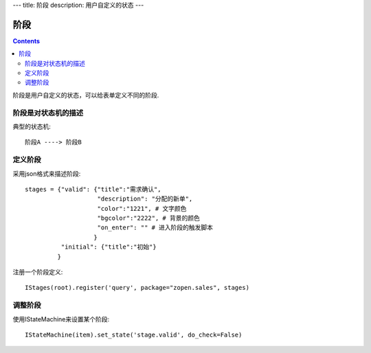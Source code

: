 ﻿---
title: 阶段
description: 用户自定义的状态
---

================
阶段
================

.. contents::

阶段是用户自定义的状态，可以给表单定义不同的阶段.

阶段是对状态机的描述
===============================
典型的状态机::

   阶段A ----> 阶段B

定义阶段
============
采用json格式来描述阶段::

  stages = {"valid": {"title":"需求确认",
                      "description": "分配的新单",
                      "color":"1221", # 文字颜色
                      "bgcolor":"2222", # 背景的颜色
                      "on_enter": "" # 进入阶段的触发脚本
                     }
            "initial": {"title":"初始"}
           }

注册一个阶段定义::

   IStages(root).register('query', package="zopen.sales", stages)

调整阶段
=========================
使用IStateMachine来设置某个阶段::

   IStateMachine(item).set_state('stage.valid', do_check=False)

